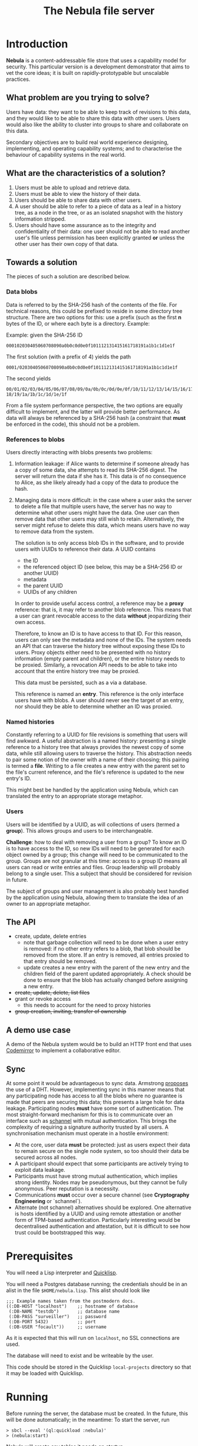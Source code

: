 #+TITLE: The Nebula file server

* Introduction

  *Nebula* is a content-addressable file store that uses a capability
  model for security. This particular version is a development
  demonstrator that aims to vet the core ideas; it is built on
  rapidly-prototypable but unscalable practices.

** What problem are you trying to solve?

   Users have data: they want to be able to keep track of revisions to
   this data, and they would like to be able to share this data with
   other users. Users would also like the ability to cluster into
   groups to share and collaborate on this data.

   Secondary objectives are to build real world experience designing,
   implementing, and operating capability systems; and to characterise
   the behaviour of capability systems in the real world.

** What are the characteristics of a solution?

   1. Users must be able to upload and retrieve data.
   2. Users must be able to view the history of their data.
   3. Users should be able to share data with other users.
   4. A user should be able to refer to a piece of data as a leaf in a
      history tree, as a node in the tree, or as an isolated snapshot
      with the history information stripped.
   5. Users should have some assurance as to the integrity and
      confidentiality of their data: one user should not be able to
      read another user's file unless permission has been explicitly
      granted *or* unless the other user has their own copy of that
      data.

** Towards a solution

   The pieces of such a solution are described below.

*** Data blobs

   Data is referred to by the SHA-256 hash of the contents of the
   file. For technical reasons, this could be prefixed to reside in
   some directory tree structure. There are two options for this: use
   a prefix (such as the first *n* bytes of the ID, or where each byte
   is a directory. Example:

   Example: given the SHA-256 ID

#+BEGIN_EXAMPLE
000102030405060708090a0b0c0d0e0f101112131415161718191a1b1c1d1e1f
#+END_EXAMPLE


   The first solution (with a prefix of 4) yields the path

#+BEGIN_EXAMPLE
0001/02030405060708090a0b0c0d0e0f101112131415161718191a1b1c1d1e1f
#+END_EXAMPLE

   The second yields

#+BEGIN_EXAMPLE
00/01/02/03/04/05/06/07/08/09/0a/0b/0c/0d/0e/0f/10/11/12/13/14/15/16/17/\
18/19/1a/1b/1c/1d/1e/1f
#+END_EXAMPLE

    From a file system performance perspective, the two options are
    equally difficult to implement, and the latter will provide better
    performance. As data will always be referenced by a SHA-256 hash
    (a constraint that **must** be enforced in the code), this should
    not be a problem.

*** References to blobs

Users directly interacting with blobs presents two problems:

1. Information leakage: if Alice wants to determine if someone already
   has a copy of some data, she attempts to read its SHA-256
   digest. The server will return the data if she has it. This data is
   of no consequence to Alice, as she likely already had a copy of the
   data to produce the hash.
2. Managing data is more difficult: in the case where a user asks the
   server to delete a file that multiple users have, the server has no
   way to determine what other users might have the data. One user can
   then remove data that other users may still wish to
   retain. Alternatively, the server might refuse to delete this data,
   which means users have no way to remove data from the system.

   The solution is to only access blob IDs in the software, and to
   provide users with UUIDs to reference their data. A UUID contains

   + the ID
   + the referenced object ID (see below, this may be a SHA-256 ID or
     another UUID)
   + metadata
   + the parent UUID
   + UUIDs of any children

   In order to provide useful access control, a reference may be
   a *proxy* reference: that is, it may refer to another blob
   reference. This means that a user can grant revocable access to the
   data *without* jeopardizing their own access.

   Therefore, to know an ID is to have access to that ID. For this
   reason, users can only see the metadata and none of the IDs. The
   system needs an API that can traverse the history tree without
   exposing these IDs to users. Proxy objects either need to be
   presented with no history information (empty parent and children),
   or the entire history needs to be proxied. Similarly, a revocation
   API needs to be able to take into account that the entire history
   tree may be proxied.

   This data must be persisted, such as a via a database.

   This reference is named an *entry*. This reference is the only
   interface users have with blobs. A user should never see the target
   of an entry, nor should they be able to determine whether an ID was
   proxied.

*** Named histories

    Constantly referring to a UUID for file revisions is something
    that users will find awkward. A useful abstraction is a named
    history: presenting a single reference to a history tree that
    always provides the newest copy of some data, while still allowing
    users to traverse the history. This abstraction needs to pair some
    notion of the owner with a name of their choosing; this pairing is
    termed a *file*. Writing to a file creates a new entry with the
    parent set to the file's current reference, and the file's
    reference is updated to the new entry's ID.

    This might best be handled by the application using Nebula, which
    can translated the entry to an appropriate storage metaphor.

*** Users

    Users will be identified by a UUID, as will collections of users
    (termed a *group*). This allows groups and users to be
    interchangeable.

    *Challenge*: how to deal with removing a user from a group? To know
    an ID is to have access to the ID, so new IDs will need to be
    generated for each object owned by a group; this change will need to
    be communicated to the group. Groups are not granular at this time:
    access to a group ID means all users can read or write entries and
    files. Group leadership will probably belong to a single user. This a
    subject that should be considered for revision in future.

    The subject of groups and user management is also probably best
    handled by the application using Nebula, allowing them to
    translate the idea of an owner to an appropriate metaphor.

** The API

   + create, update, delete entries
     + note that garbage collection will need to be done when a user
       entry is removed: if no other entry refers to a blob, that blob
       should be removed from the store. If an entry is removed, all
       entries proxied to that entry should be removed.
     + update creates a new entry with the parent of the new entry and
       the children field of the parent updated appropriately. A check
       should be done to ensure that the blob has actually changed before
       assigning a new entry.
   + +create, update, delete, list files+
   + grant or revoke access
     + this needs to account for the need to proxy histories
   + +group creation, inviting, transfer of ownership+

** A demo use case

   A demo of the Nebula system would be to build an HTTP front end
   that uses [[https://codemirror.org/][Codemirror]] to implement a
   collaborative editor.

** Sync

   At some point it would be advantageous to sync data. Armstrong
   [[http://joearms.github.io/2015/03/12/The_web_of_names.html][proposes]] the use of a DHT. However, implementing sync in this
   manner means that any participating node has access to all the
   blobs where no guarantee is made that peers are securing this data;
   this presents a large hole for data leakage. Participating
   nodes **must** have some sort of authentication. The most
   straight-forward mechanism for this is to communicate over an
   interface such as [[https://kyleisom.net/projects/schannel/][schannel]] with mutual authentication. This brings
   the complexity of requiring a signature authority trusted by all
   users. A synchronisation mechanism must operate in a hostile
   environment:

   + At the core, user data *must* be protected: just as users expect
     their data to remain secure on the single node system, so too should
     their data be secured across all nodes.
   + A participant should expect that some participants are actively
     trying to exploit data leakage.
   + Participants must have strong mutual authentication, which implies
     strong identity. Nodes may be pseudonymous, but they cannot be fully
     anonymous. Peer reputation is a necessity.
   + Communications **must** occur over a secure channel (see
     *Cryptography Engineering* or `schannel`).
   + Alternate (not schannel) alternatives should be explored. One
     alternative is hosts identified by a UUID and using remote
     attestation or another form of TPM-based
     authentication. Particularly interesting would be decentralised
     authentication and attestation, but it is difficult to see how trust
     could be bootstrapped this way.

* Prerequisites

  You will need a Lisp interpreter and [[http://quicklisp.org/][Quicklisp]].

  You will need a Postgres database running; the credentials should be
  in an alist in the file ~$HOME/nebula.lisp~. This alist should look
  like

#+BEGIN_EXAMPLE
;;; Example names taken from the postmodern docs.
((:DB-HOST "localhost")    ;; hostname of database
 (:DB-NAME "testdb")       ;; database name
 (:DB-PASS "surveiller")   ;; password
 (:DB-PORT 5432)           ;; port
 (:DB-USER "focault"))     ;; username
#+END_EXAMPLE

  As it is expected that this will run on ~localhost~, no SSL
  connections are used.

  The database will need to exist and be writeable by the user.

  This code should be stored in the Quicklisp ~local-projects~
  directory so that it may be loaded with Quicklisp.

* Running

  Before running the server, the database must be created. In the
  future, this will be done automatically; in the meantime:
  To start the server, run

#+BEGIN_EXAMPLE
> sbcl --eval '(ql:quickload :nebula)'
> (nebula:start)
#+END_EXAMPLE

  Nebula will create any tables it needs on startup.

  If you visit [[http://localhost:3000/]], you will be presented with an
  index page that lists the current endpoints.

* Endpoints

The examples here assume a file server running on localhost.

** Upload new blob

   =POST /entry=

   This takes a "file" parameter; right now this is due to a
   limitation in my understanding of how Clojure's web libraries work.
   Eventually, this will be the request body and not a form.

#+BEGIN_EXAMPLE
> cat file.txt
> *** Hello, world.
> curl -F file=@file.txt localhost:3000/entry
#+END_EXAMPLE

   The endpoint will return the UUID of the file entry if the blob was
   uploaded successfully. This UUID is the only way for the user to
   access the file.

** Retrieve a blob

  =GET /entry/:uuid=

  This retrieves the blob referenced by UUID, if such an entry
  exists. For example, if the upload returned the UUID
  2181203d-7c99-4cf3-8461-f0702565819b,

#+BEGIN_EXAMPLE
> curl localhost:3000/entry/2181203d-7c99-4cf3-8461-f0702565819b
*** Hello, world
#+END_EXAMPLE

  would return the contents of the file.

  Files are currently returned as /application\/octet-stream/ right
  now. Some thought needs to be given to MIME-type handling (or
  whether that's something the file server needs to worry about.

** Update a blob

   =POST /entry/:uuid=

   This uploads a new blob, signifying that it is a modified version
   of the entry referenced by the UUID. This will upload the new blob
   and set its parent to UUID.

#+BEGIN_EXAMPLE
> cat file.txt
*** Hello, world!
> curl -X POST localhost:3000/entry/32805045-857e-451f-bf8a-f32199376a3f
32805045-857e-451f-bf8a-f32199376a3f
#+END_EXAMPLE

   On success, it will return the UUID for the child entry.

** Proxy an entry

   =GET /entry/:uuid/proxy=

   This creates a proxied file entry: it can be shared to other
   users. When access by those users should then be restricted, this
   proxy entry can be deleted without removing the owner's access to
   the file.

#+BEGIN_EXAMPLE
> curl localhost:3000/entry/32805045-857e-451f-bf8a-f32199376a3f/proxy
9b894ab7-0a16-44be-851f-74e6524ca575
#+END_EXAMPLE

   On success, it returns the UUID for the proxy entry.

** Delete an entry

   =DELETE /entry/:uuid=

   This removes the UUID referenced by UUID. Garbage collection is done to
   remove any stale references or orphaned proxy entries.

#+BEGIN_EXAMPLE
curl -X DELETE localhost:3000/entry/9b894ab7-0a16-44be-851f-74e6524ca575
#+END_EXAMPLE

** Retrieve entry information

   =GET /entry/:uuid/info=

   This retrieves information about an entry as a JSON-encoded dictionary.

#+BEGIN_EXAMPLE
> curl localhost:3000/entry/9b894ab7-0a16-44be-851f-74e6524ca575/info
{
    "children": null,
    "id": "9b894ab7-0a16-44be-851f-74e6524ca575",
    "metadata": {
        "created": 1426799481
    },
    "parent": null
}
#+END_EXAMPLE

** Retrieve entry lineage

   =GET /entry/:uuid/lineage=

   A lineage is the set of entries representing a succession of parent
   entries. The first entry is the UUID requested; what follows is a list
   of parents.

   Consider the following sequence:
   + A file is uploaded and assigned the ID 53ca9f30-4de6-4661-9e5a-e57bc78a873a
   + The file is changed and POSTed to
     /entry/53ca9f30-4de6-4661-9e5a-e57bc78a873a, returning the UUID
     9cb205d0-e7e5-4b14-9307-5ab70841786d
   + The file is changed again, and POSTed to
     /entry/9cb205d0-e7e5-4b14-9307-5ab70841786d returning the UUID
     6c7328cd-a7f1-4b90-8b08-d3d59b40df8f

   The following example demonstrates returning the file's lineage:

#+BEGIN_EXAMPLE
["6c7328cd-a7f1-4b90-8b08-d3d59b40df8f"
,"9cb205d0-e7e5-4b14-9307-5ab70841786d"
,"53ca9f30-4de6-4661-9e5a-e57bc78a873a"]
#+END_EXAMPLE
   
* TODOs, thoughts, and considerations

  This isn't even an alpha right now. This is a development
  prototype. Things aren't expected to work quite right yet.

  + The interface is horrendous. The API is currently a very minimal
    version that either returns the data being requested, or returns
    "Not Found". The API should probably be JSON (or maybe transit?).
  + When an entry is deleted, Nebula doesn't currently check whether the
    parent still exists. The parent should probably be set to nil.
  + How cool would it be to have deltas? What would deltas look like?
    I imagine the API would be "/entry/:uuid/delta". GETting this
    would return the delta from the parent, while POSTing (or PUTting)
    would create a new entry with this delta applied.
  + Should some sort of capability be required to store files? If this
    is a UUID representing access rights, how should it be provided?
  + How should quotas be applied? Should the metadata contain the file
    size? Should owner be supplied in the metadata, or otherwise
    attached to the entry?

